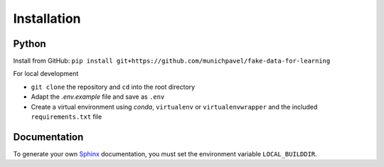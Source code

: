 Installation
++++++++++++

Python
============

Install from GitHub: ``pip install git+https://github.com/munichpavel/fake-data-for-learning``


For local development

* ``git clone`` the repository and ``cd`` into the root directory
* Adapt the `.env.example` file and save as ``.env``
* Create a virtual environment using `conda`, ``virtualenv`` or ``virtualenvwrapper`` and the included ``requirements.txt`` file

Documentation
=============

To generate your own `Sphinx`_ documentation, you must set the environment variable ``LOCAL_BUILDDIR``.

.. _Sphinx: https://sphinx-doc.org/
